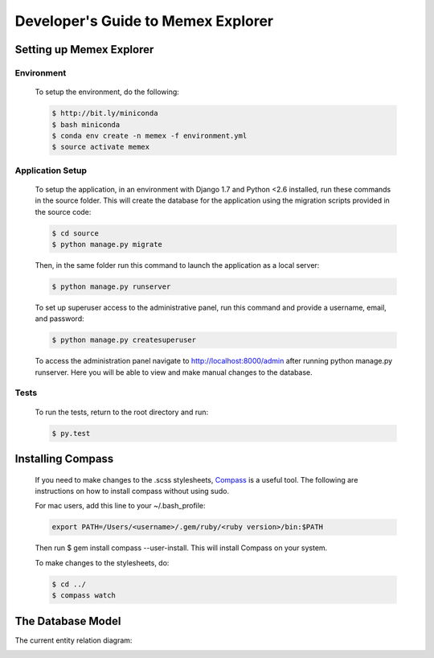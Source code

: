 ###################################
Developer's Guide to Memex Explorer
###################################

*************************
Setting up Memex Explorer
*************************

Environment
===========
    To setup the environment, do the following:

    .. code-block:: html

        $ http://bit.ly/miniconda
        $ bash miniconda
        $ conda env create -n memex -f environment.yml
        $ source activate memex

Application Setup
=================
    To setup the application, in an environment with Django 1.7 and Python <2.6 installed, run these commands in the source folder. This will create the database for the application using the migration scripts provided in the source code:

    .. code-block:: html

        $ cd source
        $ python manage.py migrate

    Then, in the same folder run this command to launch the application as a local server:

    .. code-block:: html

        $ python manage.py runserver

    To set up superuser access to the administrative panel, run this command and provide a username, email, and password:

    .. code-block:: html

        $ python manage.py createsuperuser

    To access the administration panel navigate to http://localhost:8000/admin after running python manage.py runserver. Here you will be able to view and make manual changes to the database.

Tests
=====
    To run the tests, return to the root directory and run:

    .. code-block:: html

        $ py.test

******************
Installing Compass
******************
    If you need to make changes to the .scss stylesheets, `Compass <http://compass-style.org/>`_ is a useful tool. The following are instructions on how to install compass without using sudo.

    For mac users, add this line to your ~/.bash_profile:

    .. code-block:: html

        export PATH=/Users/<username>/.gem/ruby/<ruby version>/bin:$PATH

    Then run $ gem install compass --user-install. This will install Compass on your system.

    To make changes to the stylesheets, do:

    .. code-block:: html

        $ cd ../
        $ compass watch

******************
The Database Model
******************
The current entity relation diagram:

.. image:: _static/img/DbVisualizer.png
